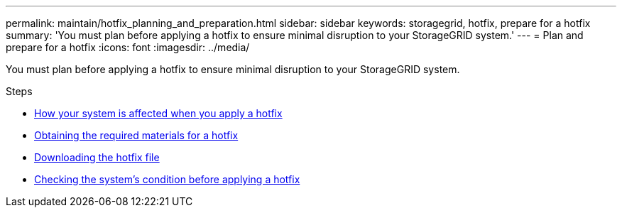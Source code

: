 ---
permalink: maintain/hotfix_planning_and_preparation.html
sidebar: sidebar
keywords: storagegrid, hotfix, prepare for a hotfix
summary: 'You must plan before applying a hotfix to ensure minimal disruption to your StorageGRID system.'
---
= Plan and prepare for a hotfix
:icons: font
:imagesdir: ../media/

[.lead]
You must plan before applying a hotfix to ensure minimal disruption to your StorageGRID system.

.Steps

* xref:how_your_system_is_affected_when_you_apply_hotfix.adoc[How your system is affected when you apply a hotfix]
* xref:obtaining_required_materials_for_hotfix.adoc[Obtaining the required materials for a hotfix]
* xref:downloading_hotfix_file.adoc[Downloading the hotfix file]
* xref:checking_systems_condition_before_applying_hotfix.adoc[Checking the system's condition before applying a hotfix]